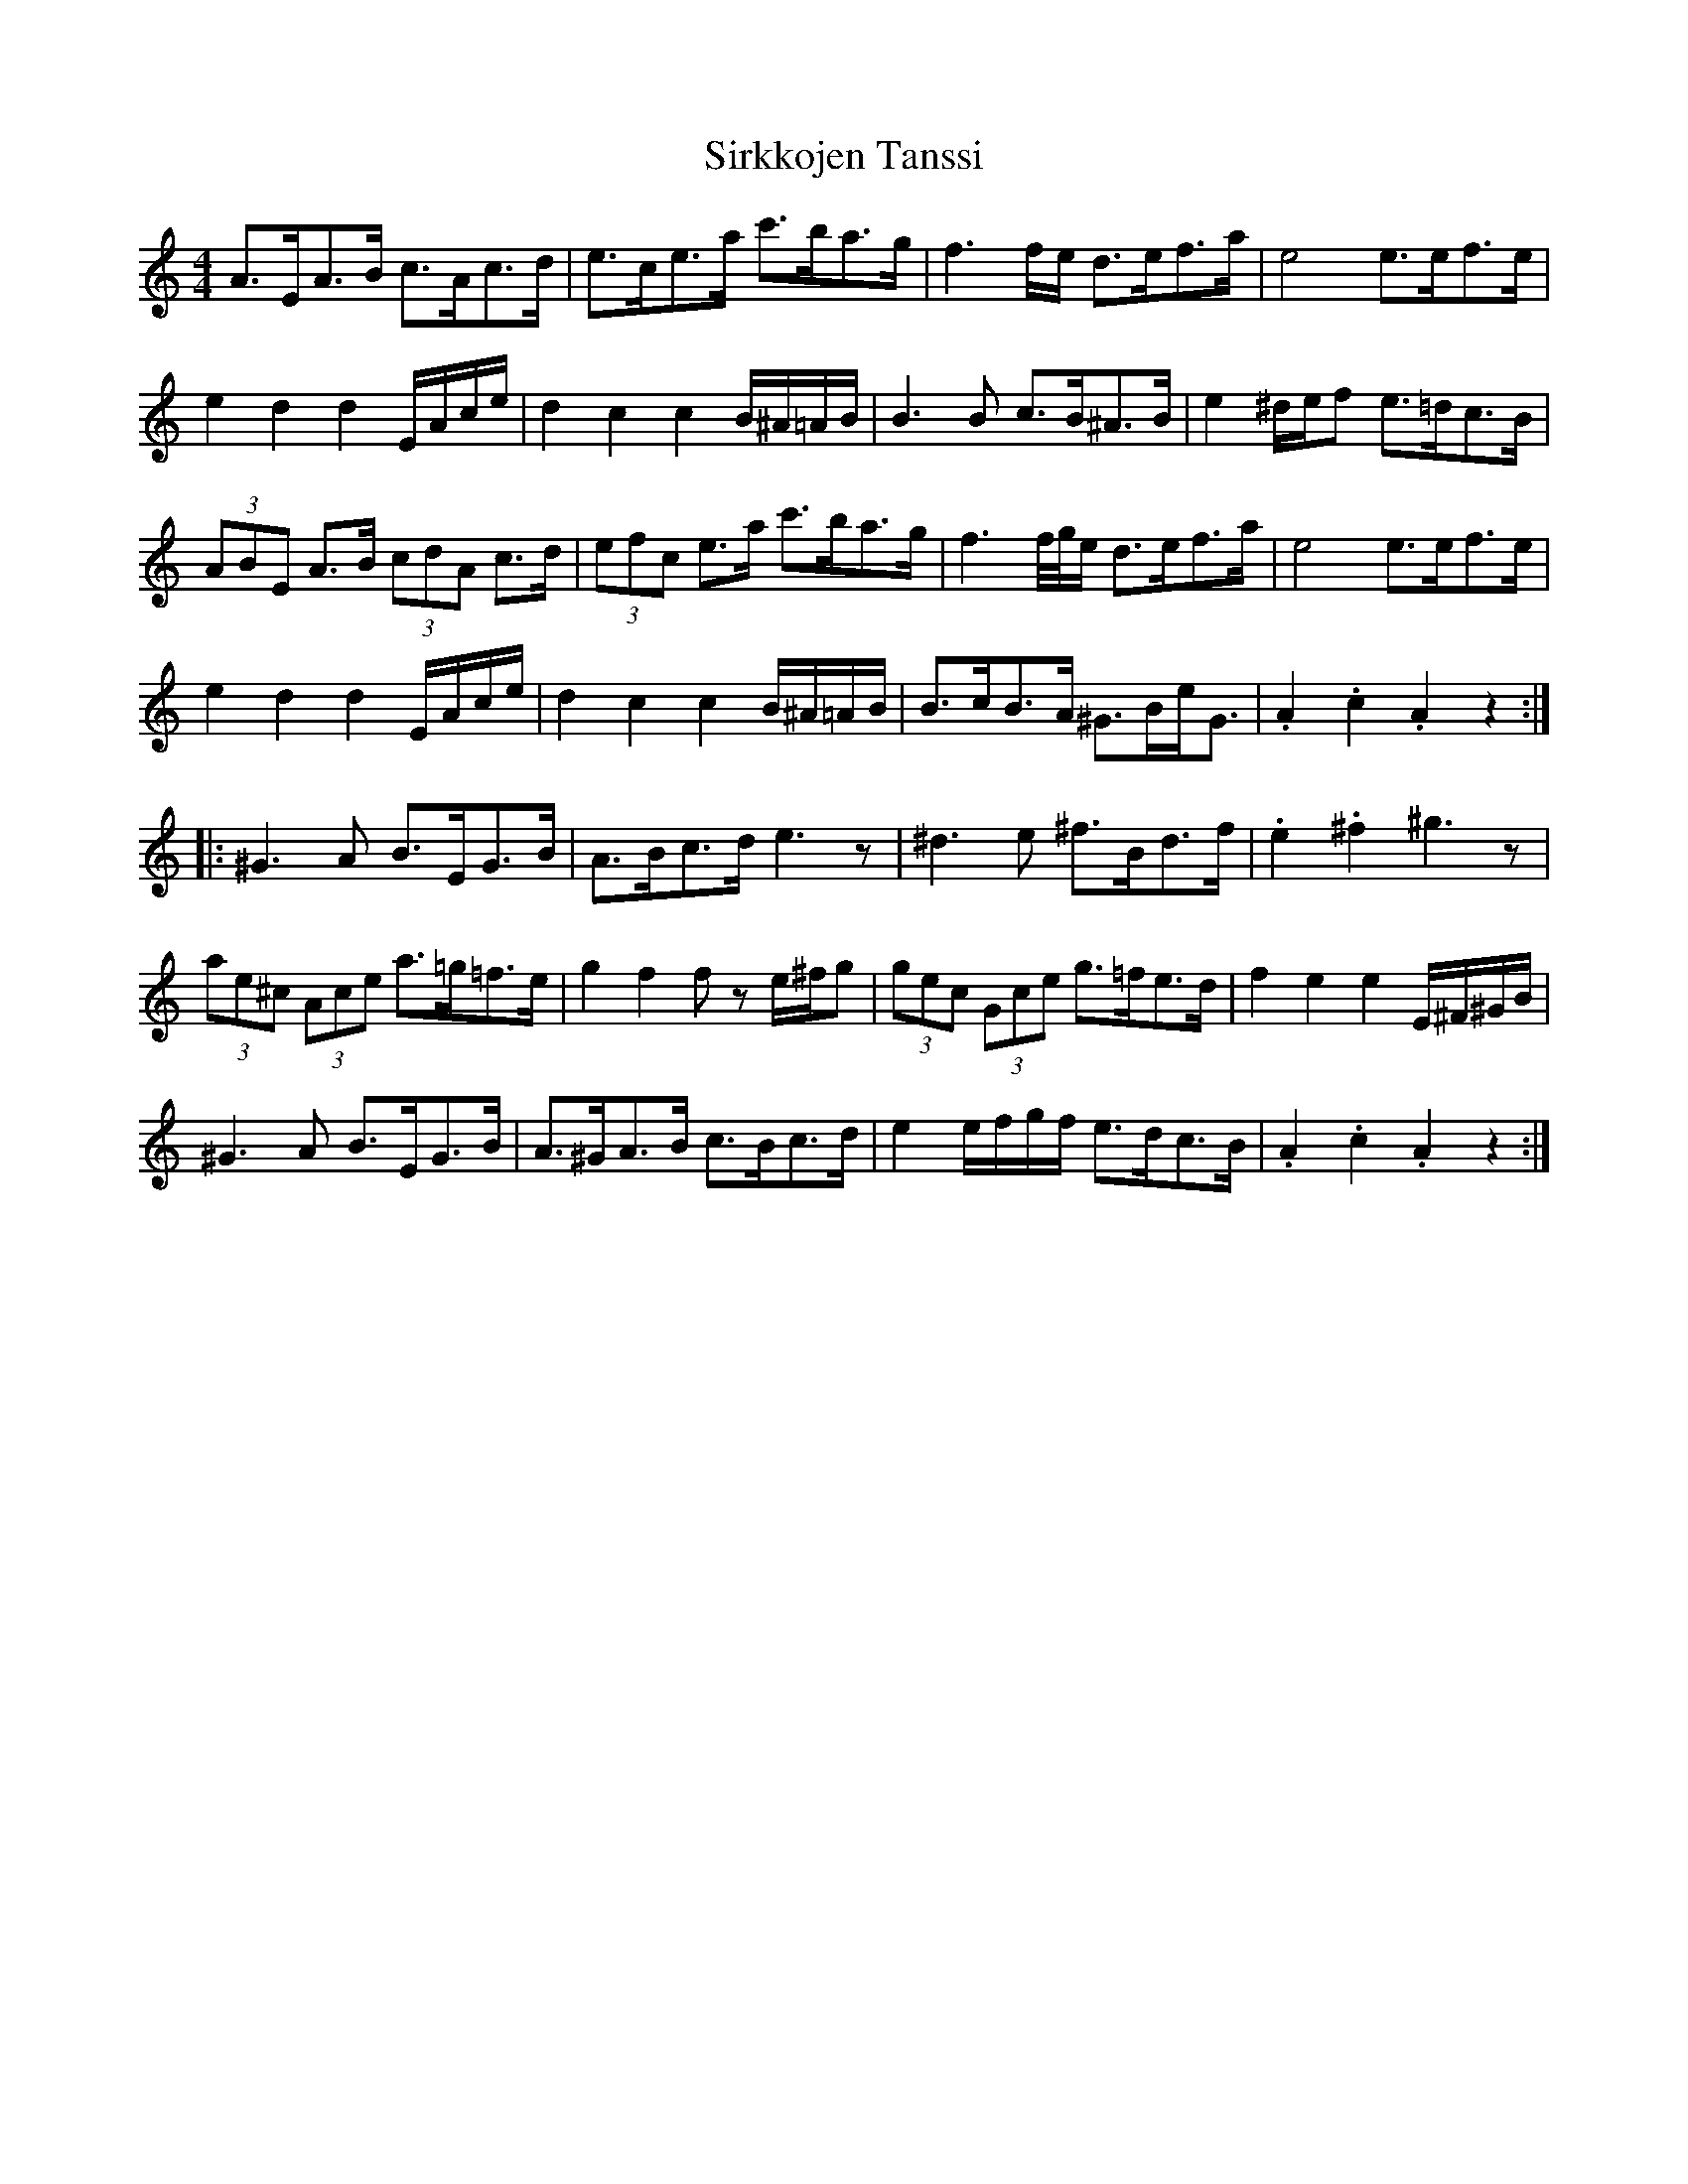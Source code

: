 X: 37213
T: Sirkkojen Tanssi
R: barndance
M: 4/4
K: Aminor
A>EA>B c>Ac>d|e>ce>a c'>ba>g|f3 f/e/ d>ef>a|e4e>ef>e|
e2 d2 d2 E/A/c/e/|d2 c2 c2 B/^A/=A/B/|B3 B c>B^A>B|e2 ^d/e/f e>=dc>B|
(3ABE A>B (3cdA c>d|(3efc e>a c'>ba>g|f3 f/4g/4e/ d>ef>a|e4e>ef>e|
e2 d2 d2 E/A/c/e/|d2 c2 c2 B/^A/=A/B/|B>cB>A ^G>Be<G|.A2 .c2 .A2 z2:|
|:^G3 A B>EG>B|A>Bc>d e3 z|^d3 e ^f>Bd>f|.e2 .^f2 ^g3 z|
(3ae^c (3Ace a>=g=f>e|g2 f2f z e/^f/g|(3gec (3Gce g>=fe>d|f2 e2e2 E/^F/^G/B/|
^G3 A B>EG>B|A>^GA>B c>Bc>d|e2 e/f/g/f/ e>dc>B|.A2 .c2 .A2 z2:|

